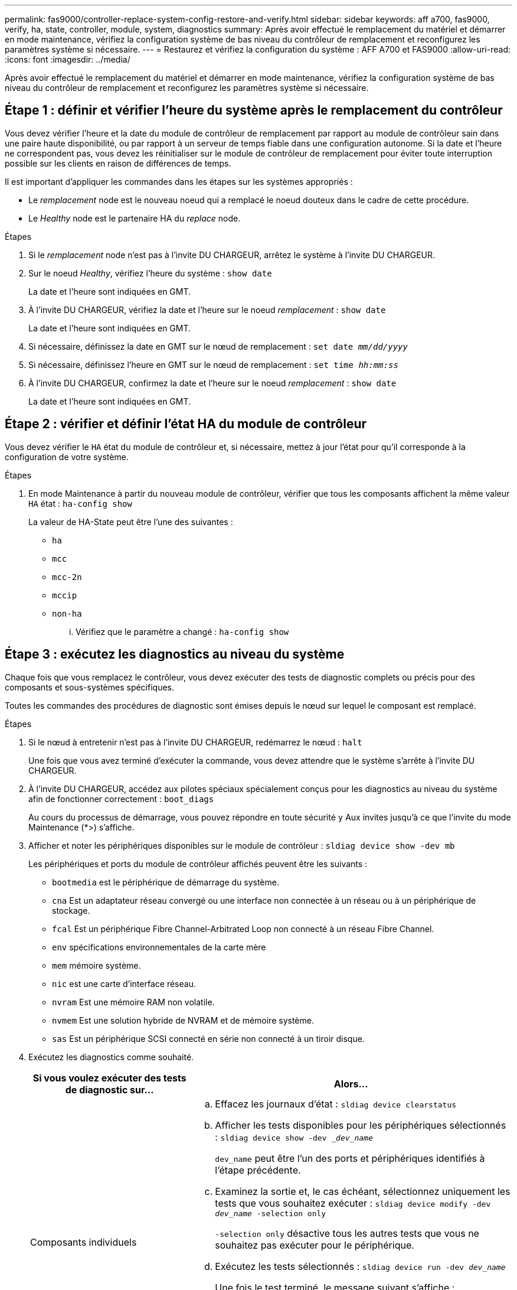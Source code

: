 ---
permalink: fas9000/controller-replace-system-config-restore-and-verify.html 
sidebar: sidebar 
keywords: aff a700, fas9000, verify, ha, state, controller, module, system, diagnostics 
summary: Après avoir effectué le remplacement du matériel et démarrer en mode maintenance, vérifiez la configuration système de bas niveau du contrôleur de remplacement et reconfigurez les paramètres système si nécessaire. 
---
= Restaurez et vérifiez la configuration du système : AFF A700 et FAS9000
:allow-uri-read: 
:icons: font
:imagesdir: ../media/


[role="lead"]
Après avoir effectué le remplacement du matériel et démarrer en mode maintenance, vérifiez la configuration système de bas niveau du contrôleur de remplacement et reconfigurez les paramètres système si nécessaire.



== Étape 1 : définir et vérifier l'heure du système après le remplacement du contrôleur

Vous devez vérifier l'heure et la date du module de contrôleur de remplacement par rapport au module de contrôleur sain dans une paire haute disponibilité, ou par rapport à un serveur de temps fiable dans une configuration autonome. Si la date et l'heure ne correspondent pas, vous devez les réinitialiser sur le module de contrôleur de remplacement pour éviter toute interruption possible sur les clients en raison de différences de temps.

Il est important d'appliquer les commandes dans les étapes sur les systèmes appropriés :

* Le _remplacement_ node est le nouveau noeud qui a remplacé le noeud douteux dans le cadre de cette procédure.
* Le _Healthy_ node est le partenaire HA du _replace_ node.


.Étapes
. Si le _remplacement_ node n'est pas à l'invite DU CHARGEUR, arrêtez le système à l'invite DU CHARGEUR.
. Sur le noeud _Healthy_, vérifiez l'heure du système : `show date`
+
La date et l'heure sont indiquées en GMT.

. À l'invite DU CHARGEUR, vérifiez la date et l'heure sur le noeud _remplacement_ : `show date`
+
La date et l'heure sont indiquées en GMT.

. Si nécessaire, définissez la date en GMT sur le nœud de remplacement : `set date _mm/dd/yyyy_`
. Si nécessaire, définissez l'heure en GMT sur le nœud de remplacement : `set time _hh:mm:ss_`
. À l'invite DU CHARGEUR, confirmez la date et l'heure sur le noeud _remplacement_ : `show date`
+
La date et l'heure sont indiquées en GMT.





== Étape 2 : vérifier et définir l'état HA du module de contrôleur

Vous devez vérifier le `HA` état du module de contrôleur et, si nécessaire, mettez à jour l'état pour qu'il corresponde à la configuration de votre système.

.Étapes
. En mode Maintenance à partir du nouveau module de contrôleur, vérifier que tous les composants affichent la même valeur `HA` état : `ha-config show`
+
La valeur de HA-State peut être l'une des suivantes :

+
** `ha`
** `mcc`
** `mcc-2n`
** `mccip`
** `non-ha`
+
... Vérifiez que le paramètre a changé : `ha-config show`








== Étape 3 : exécutez les diagnostics au niveau du système

[role="lead"]
Chaque fois que vous remplacez le contrôleur, vous devez exécuter des tests de diagnostic complets ou précis pour des composants et sous-systèmes spécifiques.

Toutes les commandes des procédures de diagnostic sont émises depuis le nœud sur lequel le composant est remplacé.

.Étapes
. Si le nœud à entretenir n'est pas à l'invite DU CHARGEUR, redémarrez le nœud : `halt`
+
Une fois que vous avez terminé d'exécuter la commande, vous devez attendre que le système s'arrête à l'invite DU CHARGEUR.

. À l'invite DU CHARGEUR, accédez aux pilotes spéciaux spécialement conçus pour les diagnostics au niveau du système afin de fonctionner correctement : `boot_diags`
+
Au cours du processus de démarrage, vous pouvez répondre en toute sécurité `y` Aux invites jusqu'à ce que l'invite du mode Maintenance (*>) s'affiche.

. Afficher et noter les périphériques disponibles sur le module de contrôleur : `sldiag device show -dev mb`
+
Les périphériques et ports du module de contrôleur affichés peuvent être les suivants :

+
** `bootmedia` est le périphérique de démarrage du système.
** `cna` Est un adaptateur réseau convergé ou une interface non connectée à un réseau ou à un périphérique de stockage.
** `fcal` Est un périphérique Fibre Channel-Arbitrated Loop non connecté à un réseau Fibre Channel.
** `env` spécifications environnementales de la carte mère
** `mem` mémoire système.
** `nic` est une carte d'interface réseau.
** `nvram` Est une mémoire RAM non volatile.
** `nvmem` Est une solution hybride de NVRAM et de mémoire système.
** `sas` Est un périphérique SCSI connecté en série non connecté à un tiroir disque.


. Exécutez les diagnostics comme souhaité.
+
[cols="1,2"]
|===
| Si vous voulez exécuter des tests de diagnostic sur... | Alors... 


 a| 
Composants individuels
 a| 
.. Effacez les journaux d'état : `sldiag device clearstatus`
.. Afficher les tests disponibles pour les périphériques sélectionnés : `sldiag device show -dev __dev_name_`
+
`dev_name` peut être l'un des ports et périphériques identifiés à l'étape précédente.

.. Examinez la sortie et, le cas échéant, sélectionnez uniquement les tests que vous souhaitez exécuter : `sldiag device modify -dev _dev_name_ -selection only`
+
`-selection only` désactive tous les autres tests que vous ne souhaitez pas exécuter pour le périphérique.

.. Exécutez les tests sélectionnés : `sldiag device run -dev _dev_name_`
+
Une fois le test terminé, le message suivant s'affiche :

+
[listing]
----
*> <SLDIAG:_ALL_TESTS_COMPLETED>
----
.. Vérifiez qu'aucun test n'a échoué : `sldiag device status -dev _dev_name_ -long -state failed`
+
Les diagnostics au niveau du système vous renvoie à l'invite s'il n'y a pas d'échec de test ou répertorie l'état complet des échecs résultant du test du composant.





 a| 
Plusieurs composants en même temps
 a| 
.. Examinez les périphériques activés et désactivés dans la sortie de la procédure précédente et déterminez ceux que vous souhaitez exécuter simultanément.
.. Lister les tests individuels du périphérique : `sldiag device show -dev _dev_name_`
.. Examinez la sortie et, le cas échéant, sélectionnez uniquement les tests que vous souhaitez exécuter : `sldiag device modify -dev _dev_name_ -selection only`
+
`-selection only` désactive tous les autres tests que vous ne souhaitez pas exécuter pour le périphérique.

.. Vérifier que les tests ont été modifiés : `sldiag device show`
.. Répétez ces sous-étapes pour chaque périphérique que vous souhaitez exécuter simultanément.
.. Exécutez les tests de diagnostic sur tous les périphériques : `sldiag device run`
+

NOTE: Ne pas ajouter ou modifier vos entrées après avoir lancé les diagnostics.

+
Une fois le test terminé, le message suivant s'affiche :

+
[listing]
----
*> <SLDIAG:_ALL_TESTS_COMPLETED>
----
.. Vérifiez qu'il n'y a aucun problème matériel sur le nœud : `sldiag device status -long -state failed`
+
Les diagnostics au niveau du système vous renvoie à l'invite s'il n'y a pas d'échec de test ou répertorie l'état complet des échecs résultant du test du composant.



|===
. Procédez comme suit en fonction du résultat de l'étape précédente :
+
[cols="1,2"]
|===
| Si les tests de diagnostic au niveau du système... | Alors... 


 a| 
Ont été achevés sans défaillance
 a| 
.. Effacez les journaux d'état : `sldiag device clearstatus`
.. Vérifiez que le journal a été effacé : `sldiag device status`
+
La réponse par défaut suivante est affichée :

+
[listing]
----
SLDIAG: No log messages are present.
----
.. Quitter le mode Maintenance : `halt`
+
Le nœud affiche l'invite DU CHARGEUR.

.. Démarrez le nœud depuis l'invite DU CHARGEUR : `bye`
.. Rétablir le fonctionnement normal du nœud :




 a| 
Une paire haute disponibilité
 a| 
Effectuer un retour : `storage failover giveback -ofnode _replacement_node_name_`


NOTE: Si vous avez désactivé le rétablissement automatique, réactivez-le à l'aide de `storage failover modify` commande.



 a| 
Configuration MetroCluster à deux nœuds
 a| 
Passez à l'étape suivante.

La procédure de rétablissement MetroCluster est effectuée lors de la prochaine tâche du processus de remplacement.



 a| 
Une configuration autonome
 a| 
Passez à l'étape suivante.

Aucune action n'est requise.

Vous avez terminé les diagnostics au niveau du système.



 a| 
A entraîné des échecs de test
 a| 
Déterminez la cause du problème :

.. Quitter le mode Maintenance : `halt`
+
Une fois que vous avez terminé d'exécuter la commande, attendez que le système s'arrête à l'invite DU CHARGEUR.

.. Mettez les blocs d'alimentation hors tension ou laissez-les hors tension, en fonction du nombre de modules de contrôleur présents dans le châssis :
+
*** Si le châssis comporte deux modules de contrôleur, laissez les blocs d'alimentation sous tension afin de fournir l'alimentation à l'autre module de contrôleur.
*** Si le châssis comporte un module de contrôleur, mettez les blocs d'alimentation hors tension et débranchez-les des sources d'alimentation.


.. Vérifier que vous avez bien remarqué tous les facteurs à prendre en compte pour l'exécution des diagnostics au niveau du système, que les câbles sont correctement connectés et que les composants matériels sont correctement installés dans le système de stockage.
.. Démarrez le module de contrôleur que vous effectuez le service, interrompant le démarrage en appuyant sur `Ctrl-C` Lorsque vous êtes invité à accéder au menu de démarrage :
+
*** Si le châssis comporte deux modules de contrôleur, asseoir complètement le module de contrôleur que vous effectuez l'entretien dans le châssis.
+
Le module de contrôleur s'amorce lorsqu'il est bien en place.

*** Si vous avez un module de contrôleur dans le châssis, connectez les blocs d'alimentation, puis mettez-les sous tension.


.. Dans le menu, sélectionnez Boot to maintenance mode.
.. Quittez le mode maintenance en saisissant la commande suivante : `halt`
+
Une fois que vous avez terminé d'exécuter la commande, attendez que le système s'arrête à l'invite DU CHARGEUR.

.. Exécutez à nouveau le test de diagnostic au niveau du système.


|===

